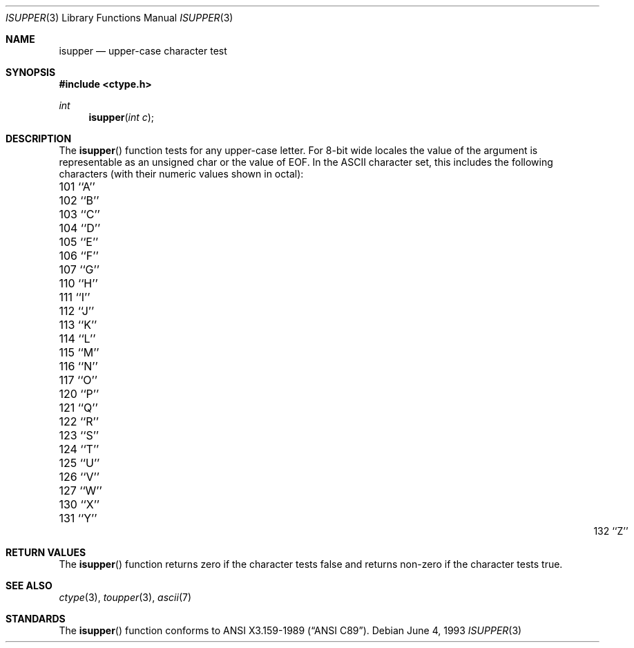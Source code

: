 .\" Copyright (c) 1991, 1993
.\"	The Regents of the University of California.  All rights reserved.
.\"
.\" This code is derived from software contributed to Berkeley by
.\" the American National Standards Committee X3, on Information
.\" Processing Systems.
.\"
.\" Redistribution and use in source and binary forms, with or without
.\" modification, are permitted provided that the following conditions
.\" are met:
.\" 1. Redistributions of source code must retain the above copyright
.\"    notice, this list of conditions and the following disclaimer.
.\" 2. Redistributions in binary form must reproduce the above copyright
.\"    notice, this list of conditions and the following disclaimer in the
.\"    documentation and/or other materials provided with the distribution.
.\" 3. All advertising materials mentioning features or use of this software
.\"    must display the following acknowledgement:
.\"	This product includes software developed by the University of
.\"	California, Berkeley and its contributors.
.\" 4. Neither the name of the University nor the names of its contributors
.\"    may be used to endorse or promote products derived from this software
.\"    without specific prior written permission.
.\"
.\" THIS SOFTWARE IS PROVIDED BY THE REGENTS AND CONTRIBUTORS ``AS IS'' AND
.\" ANY EXPRESS OR IMPLIED WARRANTIES, INCLUDING, BUT NOT LIMITED TO, THE
.\" IMPLIED WARRANTIES OF MERCHANTABILITY AND FITNESS FOR A PARTICULAR PURPOSE
.\" ARE DISCLAIMED.  IN NO EVENT SHALL THE REGENTS OR CONTRIBUTORS BE LIABLE
.\" FOR ANY DIRECT, INDIRECT, INCIDENTAL, SPECIAL, EXEMPLARY, OR CONSEQUENTIAL
.\" DAMAGES (INCLUDING, BUT NOT LIMITED TO, PROCUREMENT OF SUBSTITUTE GOODS
.\" OR SERVICES; LOSS OF USE, DATA, OR PROFITS; OR BUSINESS INTERRUPTION)
.\" HOWEVER CAUSED AND ON ANY THEORY OF LIABILITY, WHETHER IN CONTRACT, STRICT
.\" LIABILITY, OR TORT (INCLUDING NEGLIGENCE OR OTHERWISE) ARISING IN ANY WAY
.\" OUT OF THE USE OF THIS SOFTWARE, EVEN IF ADVISED OF THE POSSIBILITY OF
.\" SUCH DAMAGE.
.\"
.\"     @(#)isupper.3	8.1 (Berkeley) 6/4/93
.\" $FreeBSD$
.\"
.Dd June 4, 1993
.Dt ISUPPER 3
.Os
.Sh NAME
.Nm isupper
.Nd upper-case character test
.Sh SYNOPSIS
.Fd #include <ctype.h>
.Ft int
.Fn isupper "int c"
.Sh DESCRIPTION
The
.Fn isupper
function tests for any upper-case letter.
For 8-bit wide locales the value of the argument is
representable as an unsigned char or the value of EOF.
In the ASCII character set, this includes the following characters
(with their numeric values shown in octal):
.Pp
.Bl -column \&000_``0''__ \&000_``0''__ \&000_``0''__ \&000_``0''__ \&000_``0''__
.It \&101\ ``A'' \t102\ ``B'' \t103\ ``C'' \t104\ ``D'' \t105\ ``E''
.It \&106\ ``F'' \t107\ ``G'' \t110\ ``H'' \t111\ ``I'' \t112\ ``J''
.It \&113\ ``K'' \t114\ ``L'' \t115\ ``M'' \t116\ ``N'' \t117\ ``O''
.It \&120\ ``P'' \t121\ ``Q'' \t122\ ``R'' \t123\ ``S'' \t124\ ``T''
.It \&125\ ``U'' \t126\ ``V'' \t127\ ``W'' \t130\ ``X'' \t131\ ``Y''
.It \&132\ ``Z''
.El
.Sh RETURN VALUES
The
.Fn isupper
function returns zero if the character tests false and
returns non-zero if the character tests true.
.Sh SEE ALSO
.Xr ctype 3 ,
.Xr toupper 3 ,
.Xr ascii 7
.Sh STANDARDS
The
.Fn isupper
function conforms to
.St -ansiC .
